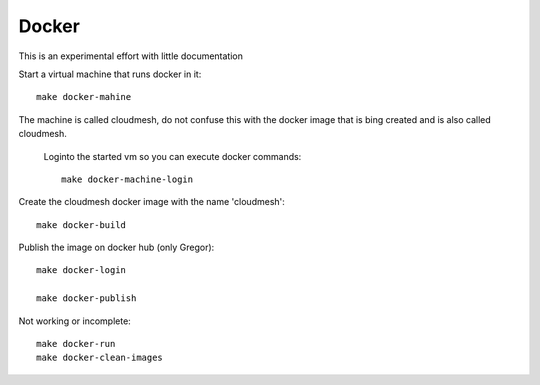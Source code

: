 Docker
======================================================================

This is an experimental effort with little documentation


Start a virtual machine that runs docker in it::

  make docker-mahine

The machine is called cloudmesh, do not confuse this with the docker image that is bing created and is also called cloudmesh.

 Loginto the started vm so you can execute docker commands::
  
  make docker-machine-login

Create the cloudmesh docker image with the name 'cloudmesh'::
  
  make docker-build

Publish the image on docker hub (only Gregor)::

  make docker-login

  make docker-publish


Not working or incomplete::

  make docker-run
  make docker-clean-images

